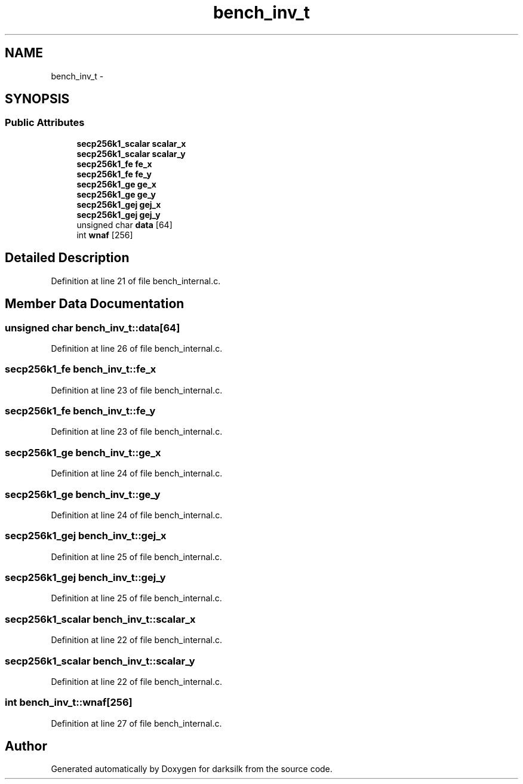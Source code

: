 .TH "bench_inv_t" 3 "Wed Feb 10 2016" "Version 1.0.0.0" "darksilk" \" -*- nroff -*-
.ad l
.nh
.SH NAME
bench_inv_t \- 
.SH SYNOPSIS
.br
.PP
.SS "Public Attributes"

.in +1c
.ti -1c
.RI "\fBsecp256k1_scalar\fP \fBscalar_x\fP"
.br
.ti -1c
.RI "\fBsecp256k1_scalar\fP \fBscalar_y\fP"
.br
.ti -1c
.RI "\fBsecp256k1_fe\fP \fBfe_x\fP"
.br
.ti -1c
.RI "\fBsecp256k1_fe\fP \fBfe_y\fP"
.br
.ti -1c
.RI "\fBsecp256k1_ge\fP \fBge_x\fP"
.br
.ti -1c
.RI "\fBsecp256k1_ge\fP \fBge_y\fP"
.br
.ti -1c
.RI "\fBsecp256k1_gej\fP \fBgej_x\fP"
.br
.ti -1c
.RI "\fBsecp256k1_gej\fP \fBgej_y\fP"
.br
.ti -1c
.RI "unsigned char \fBdata\fP [64]"
.br
.ti -1c
.RI "int \fBwnaf\fP [256]"
.br
.in -1c
.SH "Detailed Description"
.PP 
Definition at line 21 of file bench_internal\&.c\&.
.SH "Member Data Documentation"
.PP 
.SS "unsigned char bench_inv_t::data[64]"

.PP
Definition at line 26 of file bench_internal\&.c\&.
.SS "\fBsecp256k1_fe\fP bench_inv_t::fe_x"

.PP
Definition at line 23 of file bench_internal\&.c\&.
.SS "\fBsecp256k1_fe\fP bench_inv_t::fe_y"

.PP
Definition at line 23 of file bench_internal\&.c\&.
.SS "\fBsecp256k1_ge\fP bench_inv_t::ge_x"

.PP
Definition at line 24 of file bench_internal\&.c\&.
.SS "\fBsecp256k1_ge\fP bench_inv_t::ge_y"

.PP
Definition at line 24 of file bench_internal\&.c\&.
.SS "\fBsecp256k1_gej\fP bench_inv_t::gej_x"

.PP
Definition at line 25 of file bench_internal\&.c\&.
.SS "\fBsecp256k1_gej\fP bench_inv_t::gej_y"

.PP
Definition at line 25 of file bench_internal\&.c\&.
.SS "\fBsecp256k1_scalar\fP bench_inv_t::scalar_x"

.PP
Definition at line 22 of file bench_internal\&.c\&.
.SS "\fBsecp256k1_scalar\fP bench_inv_t::scalar_y"

.PP
Definition at line 22 of file bench_internal\&.c\&.
.SS "int bench_inv_t::wnaf[256]"

.PP
Definition at line 27 of file bench_internal\&.c\&.

.SH "Author"
.PP 
Generated automatically by Doxygen for darksilk from the source code\&.
